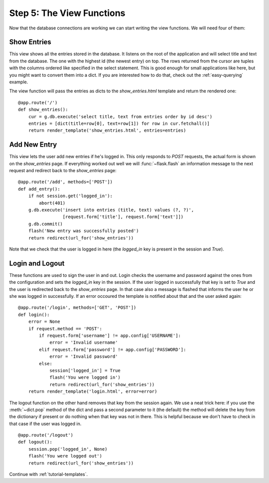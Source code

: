 .. _tutorial-views:

Step 5: The View Functions
==========================

Now that the database connections are working we can start writing the
view functions.  We will need four of them:

Show Entries
------------

This view shows all the entries stored in the database.  It listens on the
root of the application and will select title and text from the database.
The one with the highest id (the newest entry) on top.  The rows returned
from the cursor are tuples with the columns ordered like specified in the
select statement.  This is good enough for small applications like here,
but you might want to convert them into a dict.  If you are interested how
to do that, check out the :ref:`easy-querying` example.

The view function will pass the entries as dicts to the
`show_entries.html` template and return the rendered one::

    @app.route('/')
    def show_entries():
        cur = g.db.execute('select title, text from entries order by id desc')
        entries = [dict(title=row[0], text=row[1]) for row in cur.fetchall()]
        return render_template('show_entries.html', entries=entries)

Add New Entry
-------------

This view lets the user add new entries if he's logged in.  This only
responds to `POST` requests, the actual form is shown on the
`show_entries` page.  If everything worked out well we will
:func:`~flask.flash` an information message to the next request and
redirect back to the `show_entries` page::

    @app.route('/add', methods=['POST'])
    def add_entry():
        if not session.get('logged_in'):
            abort(401)
        g.db.execute('insert into entries (title, text) values (?, ?)',
                     [request.form['title'], request.form['text']])
        g.db.commit()
        flash('New entry was successfully posted')
        return redirect(url_for('show_entries'))

Note that we check that the user is logged in here (the `logged_in` key is
present in the session and `True`).

Login and Logout
----------------

These functions are used to sign the user in and out.  Login checks the
username and password against the ones from the configuration and sets the
`logged_in` key in the session.  If the user logged in successfully that
key is set to `True` and the user is redirected back to the `show_entries`
page.  In that case also a message is flashed that informs the user he or
she was logged in successfully.  If an error occoured the template is
notified about that and the user asked again::

    @app.route('/login', methods=['GET', 'POST'])
    def login():
        error = None
        if request.method == 'POST':
            if request.form['username'] != app.config['USERNAME']:
                error = 'Invalid username'
            elif request.form['password'] != app.config['PASSWORD']:
                error = 'Invalid password'
            else:
                session['logged_in'] = True
                flash('You were logged in')
                return redirect(url_for('show_entries'))
        return render_template('login.html', error=error)

The logout function on the other hand removes that key from the session
again.  We use a neat trick here: if you use the :meth:`~dict.pop` method
of the dict and pass a second parameter to it (the default) the method
will delete the key from the dictionary if present or do nothing when that
key was not in there.  This is helpful because we don't have to check in
that case if the user was logged in.

::

    @app.route('/logout')
    def logout():
        session.pop('logged_in', None)
        flash('You were logged out')
        return redirect(url_for('show_entries'))

Continue with :ref:`tutorial-templates`.
